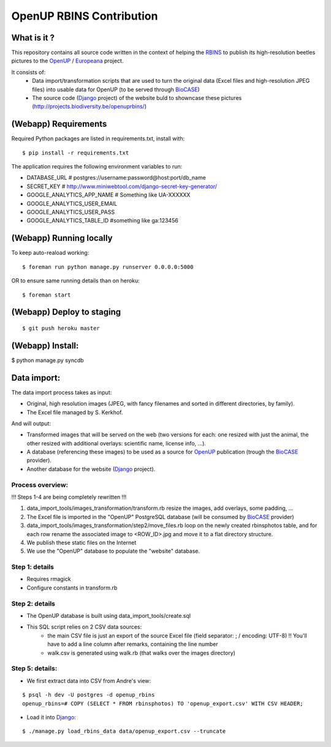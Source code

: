 =========================
OpenUP RBINS Contribution
=========================

What is it ?
============

This repository contains all source code written in the context of helping the RBINS_ to publish its high-resolution beetles pictures to the OpenUP_ / Europeana_ project.

It consists of:
    * Data import/transformation scripts that are used to turn the original data (Excel files and high-resolution JPEG files) into usable data for OpenUP (to be served through BioCASE_)
    * The source code (Django_ project) of the website buld to showncase these pictures (http://projects.biodiversity.be/openuprbins/)

(Webapp) Requirements
=====================

Required Python packages are listed in requirements.txt, install with:

::

    $ pip install -r requirements.txt


The application requires the following environment variables to run:

* DATABASE_URL  # postgres://username:password@host:port/db_name
* SECRET_KEY  # http://www.miniwebtool.com/django-secret-key-generator/

* GOOGLE_ANALYTICS_APP_NAME  # Something like UA-XXXXXX
* GOOGLE_ANALYTICS_USER_EMAIL
* GOOGLE_ANALYTICS_USER_PASS
* GOOGLE_ANALYTICS_TABLE_ID  #something like ga:123456

(Webapp) Running locally
========================

To keep auto-reaload working:

::

    $ foreman run python manage.py runserver 0.0.0.0:5000

OR to ensure same running details than on heroku:

::

    $ foreman start


(Webapp) Deploy to staging
==========================

::

    $ git push heroku master


(Webapp) Install:
=================

$ python manage.py syncdb

Data import:
============

The data import process takes as input:

* Original, high resolution images (JPEG, with fancy filenames and sorted in different directories, by family).
* The Excel file managed by S. Kerkhof.

And will output:

* Transformed images that will be served on the web (two versions for each: one resized with just the animal, the other resized with additional overlays: scientific name, license info, ...).
* A database (referencing these images) to be used as a source for OpenUP_ publication (trough the BioCASE_ provider).
* Another database for the website (Django_ project).

Process overview:
-----------------

!!! Steps 1-4 are being completely rewritten !!!

1) data_import_tools/images_transformation/transform.rb resize the images, add overlays, some padding, ...
2) The Excel file is imported in the "OpenUP" PostgreSQL database (will be consumed by BioCASE_ provider)
3) data_import_tools/images_transformation/step2/move_files.rb loop on the newly created rbinsphotos table, and for each row rename the associated image to <ROW_ID>.jpg and move it to a flat directory structure.
4) We publish these static files on the Internet
5) We use the "OpenUP" database to populate the "website" database.


Step 1: details
---------------

* Requires rmagick
* Configure constants in transform.rb

Step 2: details
---------------

* The OpenUP database is built using data_import_tools/create.sql
* This SQL script relies on 2 CSV data sources:
    * the main CSV file is just an export of the source Excel file (field separator: ; / encoding: UTF-8) !! You'll have to add a line column after remarks, containing the line number
    * walk.csv is generated using walk.rb (that walks over the images directory)
    

Step 5: details:
----------------

- We first extract data into CSV from Andre's view:

::  
  
    $ psql -h dev -U postgres -d openup_rbins
    openup_rbins=# COPY (SELECT * FROM rbinsphotos) TO 'openup_export.csv' WITH CSV HEADER;
  

- Load it into Django_:

::

    $ ./manage.py load_rbins_data data/openup_export.csv --truncate

.. _RBINS: http://www.naturalsciences.be/
.. _OpenUP: http://open-up.eu/
.. _Europeana: http://www.europeana.eu/
.. _BioCASE: http://www.biocase.org/
.. _Django: https://www.djangoproject.com/